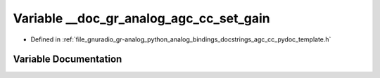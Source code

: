 .. _exhale_variable_agc__cc__pydoc__template_8h_1a0d8332b42e3ae7baf39fdc45ac63f4c0:

Variable __doc_gr_analog_agc_cc_set_gain
========================================

- Defined in :ref:`file_gnuradio_gr-analog_python_analog_bindings_docstrings_agc_cc_pydoc_template.h`


Variable Documentation
----------------------


.. doxygenvariable:: __doc_gr_analog_agc_cc_set_gain
   :project: gnuradio